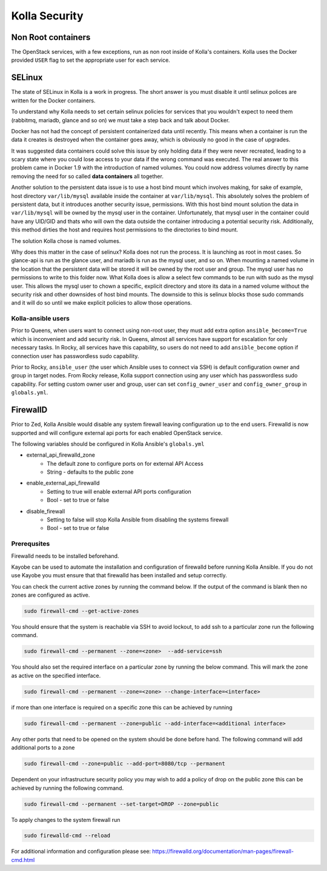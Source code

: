 .. _security:

==============
Kolla Security
==============

Non Root containers
~~~~~~~~~~~~~~~~~~~

The OpenStack services, with a few exceptions, run as non root inside
of Kolla's containers. Kolla uses the Docker provided ``USER`` flag to
set the appropriate user for each service.

SELinux
~~~~~~~

The state of SELinux in Kolla is a work in progress. The short answer
is you must disable it until selinux polices are written for the
Docker containers.

To understand why Kolla needs to set certain selinux policies for
services that you wouldn't expect to need them (rabbitmq, mariadb, glance
and so on) we must take a step back and talk about Docker.

Docker has not had the concept of persistent containerized data until
recently. This means when a container is run the data it creates is
destroyed when the container goes away, which is obviously no good
in the case of upgrades.

It was suggested data containers could solve this issue by only holding
data if they were never recreated, leading to a scary state where you
could lose access to your data if the wrong command was executed. The
real answer to this problem came in Docker 1.9 with the introduction of
named volumes. You could now address volumes directly by name removing
the need for so called **data containers** all together.

Another solution to the persistent data issue is to use a host bind
mount which involves making, for sake of example, host directory
``var/lib/mysql`` available inside the container at ``var/lib/mysql``.
This absolutely solves the problem of persistent data, but it introduces
another security issue, permissions. With this host bind mount solution
the data in ``var/lib/mysql`` will be owned by the mysql user in the
container. Unfortunately, that mysql user in the container could have
any UID/GID and thats who will own the data outside the container
introducing a potential security risk. Additionally, this method
dirties the host and requires host permissions to the directories
to bind mount.

The solution Kolla chose is named volumes.

Why does this matter in the case of selinux? Kolla does not run the
process. It is launching as root in most cases. So glance-api is run
as the glance user, and mariadb is run as the mysql user, and so on.
When mounting a named volume in the location that the persistent data
will be stored it will be owned by the root user and group. The mysql
user has no permissions to write to this folder now. What Kolla does
is allow a select few commands to be run with sudo as the mysql user.
This allows the mysql user to chown a specific, explicit directory
and store its data in a named volume without the security risk and
other downsides of host bind mounts. The downside to this is selinux
blocks those sudo commands and it will do so until we make explicit
policies to allow those operations.

Kolla-ansible users
===================

Prior to Queens, when users want to connect using non-root user, they must add
extra option ``ansible_become=True`` which is inconvenient and add security
risk. In Queens, almost all services have support for escalation for only
necessary tasks. In Rocky, all services have this capability, so users do not
need to add ``ansible_become`` option if connection user has passwordless sudo
capability.

Prior to Rocky, ``ansible_user`` (the user which Ansible uses to connect
via SSH) is default configuration owner and group in target nodes.
From Rocky release, Kolla support connection using any user which has
passwordless sudo capability. For setting custom owner user and group, user
can set ``config_owner_user`` and ``config_owner_group`` in ``globals.yml``.

FirewallD
~~~~~~~~~
Prior to Zed, Kolla Ansible would disable any system firewall leaving
configuration up to the end users. Firewalld is now supported and will
configure external api ports for each enabled OpenStack service.

The following variables should be configured in Kolla Ansible's
``globals.yml``

* external_api_firewalld_zone
    * The default zone to configure ports on for external API Access
    * String - defaults to the public zone
* enable_external_api_firewalld
    * Setting to true will enable external API ports configuration
    * Bool - set to true or false
* disable_firewall
    * Setting to false will stop Kolla Ansible
      from disabling the systems firewall
    * Bool - set to true or false


Prerequsites
============
Firewalld needs to be installed beforehand.

Kayobe can be used to automate the installation and configuration of firewalld
before running Kolla Ansible. If you do not use Kayobe you must ensure that
that firewalld has been installed and setup correctly.

You can check the current active zones by running the command below.
If the output of the command is blank then no zones are configured as active.

.. code-block:: console

   sudo firewall-cmd --get-active-zones

You should ensure that the system is reachable via SSH to avoid lockout,
to add ssh to a particular zone run the following command.

.. code-block:: console

   sudo firewall-cmd --permanent --zone=<zone>  --add-service=ssh

You should also set the required interface on a particular zone by running the
below command. This will mark the zone as active on the specified interface.

.. code-block:: console

   sudo firewall-cmd --permanent --zone=<zone> --change-interface=<interface>

if more than one interface is required on a specific zone this can be achieved
by running

.. code-block:: console

   sudo firewall-cmd --permanent --zone=public --add-interface=<additional interface>

Any other ports that need to be opened on the system should be done
before hand. The following command will add additional ports to a zone

.. code-block:: console

   sudo firewall-cmd --zone=public --add-port=8080/tcp --permanent

Dependent on your infrastructure security policy you may wish to add a policy
of drop on the public zone this can be achieved by running the following
command.

.. code-block:: console

   sudo firewall-cmd --permanent --set-target=DROP --zone=public

To apply changes to the system firewall run

.. code-block:: console

   sudo firewalld-cmd --reload

For additional information and configuration please see:
https://firewalld.org/documentation/man-pages/firewall-cmd.html
